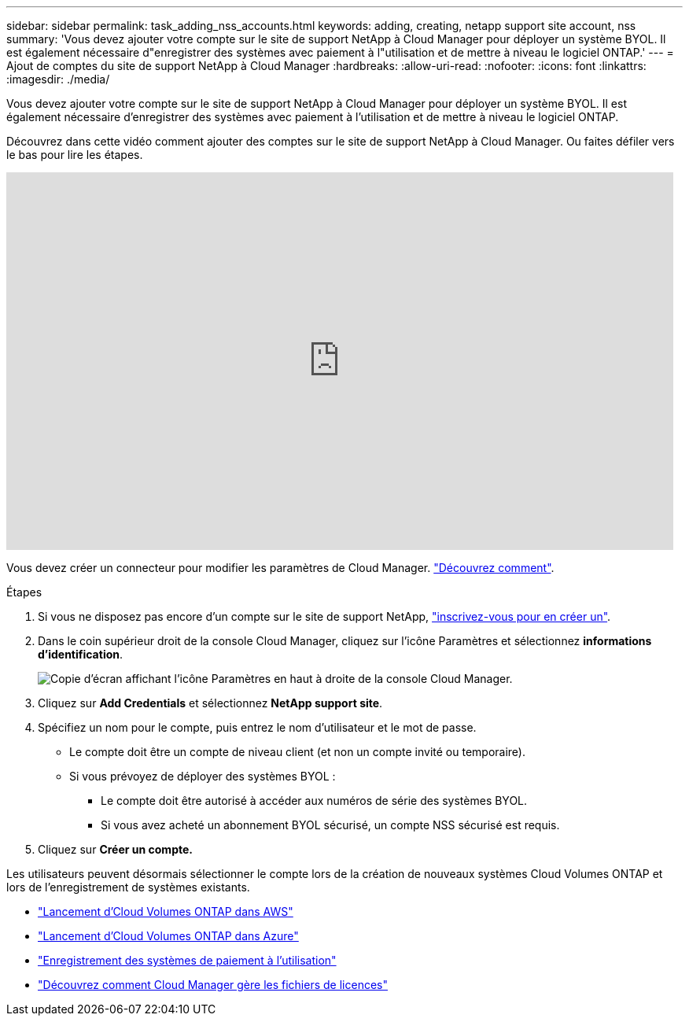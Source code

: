 ---
sidebar: sidebar 
permalink: task_adding_nss_accounts.html 
keywords: adding, creating, netapp support site account, nss 
summary: 'Vous devez ajouter votre compte sur le site de support NetApp à Cloud Manager pour déployer un système BYOL. Il est également nécessaire d"enregistrer des systèmes avec paiement à l"utilisation et de mettre à niveau le logiciel ONTAP.' 
---
= Ajout de comptes du site de support NetApp à Cloud Manager
:hardbreaks:
:allow-uri-read: 
:nofooter: 
:icons: font
:linkattrs: 
:imagesdir: ./media/


[role="lead"]
Vous devez ajouter votre compte sur le site de support NetApp à Cloud Manager pour déployer un système BYOL. Il est également nécessaire d'enregistrer des systèmes avec paiement à l'utilisation et de mettre à niveau le logiciel ONTAP.

Découvrez dans cette vidéo comment ajouter des comptes sur le site de support NetApp à Cloud Manager. Ou faites défiler vers le bas pour lire les étapes.

video::V2fLTyztqYQ[youtube,width=848,height=480]
Vous devez créer un connecteur pour modifier les paramètres de Cloud Manager. link:concept_connectors.html#how-to-create-a-connector["Découvrez comment"].

.Étapes
. Si vous ne disposez pas encore d'un compte sur le site de support NetApp, http://now.netapp.com/newuser/["inscrivez-vous pour en créer un"^].
. Dans le coin supérieur droit de la console Cloud Manager, cliquez sur l'icône Paramètres et sélectionnez *informations d'identification*.
+
image:screenshot_settings_icon.gif["Copie d'écran affichant l'icône Paramètres en haut à droite de la console Cloud Manager."]

. Cliquez sur *Add Credentials* et sélectionnez *NetApp support site*.
. Spécifiez un nom pour le compte, puis entrez le nom d'utilisateur et le mot de passe.
+
** Le compte doit être un compte de niveau client (et non un compte invité ou temporaire).
** Si vous prévoyez de déployer des systèmes BYOL :
+
*** Le compte doit être autorisé à accéder aux numéros de série des systèmes BYOL.
*** Si vous avez acheté un abonnement BYOL sécurisé, un compte NSS sécurisé est requis.




. Cliquez sur *Créer un compte.*


Les utilisateurs peuvent désormais sélectionner le compte lors de la création de nouveaux systèmes Cloud Volumes ONTAP et lors de l'enregistrement de systèmes existants.

* link:task_deploying_otc_aws.html["Lancement d'Cloud Volumes ONTAP dans AWS"]
* link:task_deploying_otc_azure.html["Lancement d'Cloud Volumes ONTAP dans Azure"]
* link:task_registering.html["Enregistrement des systèmes de paiement à l'utilisation"]
* link:concept_licensing.html["Découvrez comment Cloud Manager gère les fichiers de licences"]

